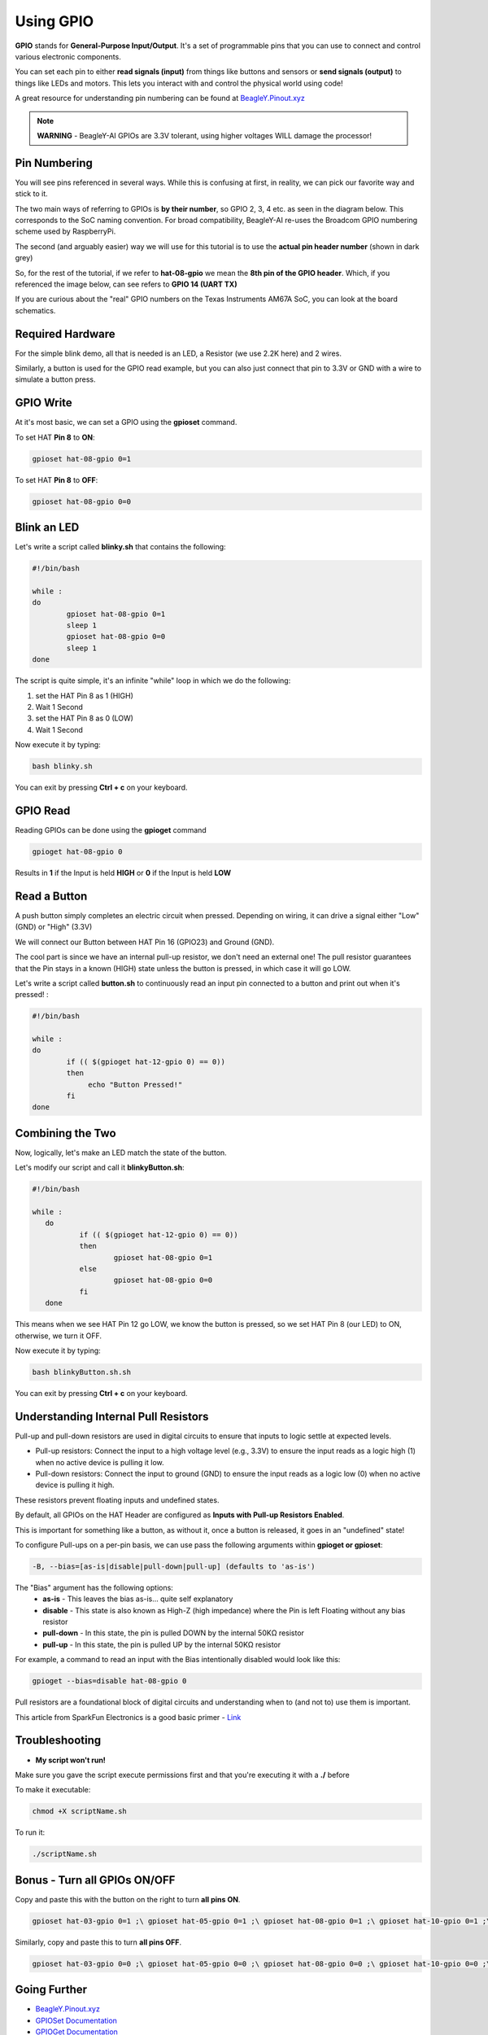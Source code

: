.. _beagley-ai-gpio:

.. todo:: This page is a work in progress. Further testing and images will be added soon


Using GPIO
#################

**GPIO** stands for **General-Purpose Input/Output**. It's a set of programmable pins that you can use to connect and control various electronic components. 

You can set each pin to either **read signals (input)** from things 
like buttons and sensors or **send signals (output)** to things like LEDs and motors. This lets you interact with and control 
the physical world using code!

A great resource for understanding pin numbering can be found at `BeagleY.Pinout.xyz <https://pinout.xyz>`_ 

.. note:: **WARNING** - BeagleY-AI GPIOs are 3.3V tolerant, using higher voltages WILL damage the processor!


Pin Numbering
**********************

You will see pins referenced in several ways. While this is confusing at first, in reality, we can pick our favorite way and stick to it.

The two main ways of referring to GPIOs is **by their number**, so GPIO 2, 3, 4 etc. as seen in the diagram below. This corresponds
to the SoC naming convention. For broad compatibility, BeagleY-AI re-uses the Broadcom GPIO numbering scheme used by RaspberryPi. 

The second (and arguably easier) way we will use for this tutorial is to use the **actual pin header number** (shown in dark grey)

So, for the rest of the tutorial, if we refer to **hat-08-gpio** we mean the **8th pin of the GPIO header**. Which, if you referenced
the image below, can see refers to **GPIO 14 (UART TX)**

.. image:: ../images/gpio/pinout.png
   :width: 30 %
   :align: center


If you are curious about the "real" GPIO numbers on the Texas Instruments AM67A SoC, you can look at the board schematics. 

Required Hardware
**********************

For the simple blink demo, all that is needed is an LED, a Resistor (we use 2.2K here) and 2 wires.

Similarly, a button is used for the GPIO read example, but you can also just connect that pin to 3.3V or GND with a wire 
to simulate a button press.


.. todo:: Add fritzing diagram and chapter on Pin Binding here


GPIO Write
**********************

At it's most basic, we can set a GPIO using the **gpioset** command. 

To set HAT **Pin 8** to **ON**:

.. code:: console

   gpioset hat-08-gpio 0=1

.. image:: ../images/gpio/on.png
   :width: 50 %
   :align: center

To set HAT **Pin 8** to **OFF**:

.. code:: console

   gpioset hat-08-gpio 0=0

.. image:: ../images/gpio/off.png
   :width: 50 %
   :align: center

Blink an LED
**********************

Let's write a script called **blinky.sh** that contains the following:

.. code:: bash

   #!/bin/bash

   while :
   do
	   gpioset hat-08-gpio 0=1
	   sleep 1
	   gpioset hat-08-gpio 0=0
	   sleep 1
   done

The script is quite simple, it's an infinite "while" loop in which we do the following:

1. set the HAT Pin 8 as 1 (HIGH)
2. Wait 1 Second
3. set the HAT Pin 8 as 0 (LOW)
4. Wait 1 Second

Now execute it by typing:

.. code:: console

   bash blinky.sh

.. image:: ../images/gpio/blinky.gif
   :width: 50 %
   :align: center

You can exit by pressing **Ctrl + c** on your keyboard.

GPIO Read
**********************

Reading GPIOs can be done using the **gpioget** command

.. code:: console

   gpioget hat-08-gpio 0
   
Results in **1** if the Input is held **HIGH** or **0** if the Input is held **LOW**

Read a Button
**********************

A push button simply completes an electric circuit when pressed. Depending on wiring, it can drive a signal either "Low" (GND) or "High" (3.3V)

We will connect our Button between HAT Pin 16 (GPIO23) and Ground (GND).

The cool part is since we have an internal pull-up resistor, we don't need an external one!
The pull resistor guarantees that the Pin stays in a known (HIGH) state unless the button is pressed,
in which case it will go LOW.

.. todo:: Add fritzing diagram here

Let's write a script called **button.sh** to continuously read an input pin connected 
to a button and print out when it's pressed! :

.. code:: bash

   #!/bin/bash

   while :
   do
	   if (( $(gpioget hat-12-gpio 0) == 0))
	   then
		echo "Button Pressed!"
	   fi
   done

Combining the Two
**********************

Now, logically, let's make an LED match the state of the button.

Let's modify our script and call it **blinkyButton.sh**:

.. code:: bash

   #!/bin/bash

   while :
      do
	      if (( $(gpioget hat-12-gpio 0) == 0))
	      then
		      gpioset hat-08-gpio 0=1
	      else
		      gpioset hat-08-gpio 0=0
	      fi
      done

This means when we see HAT Pin 12 go LOW, we know the button is pressed, so we set HAT Pin 8 (our LED) to ON, otherwise, we turn it OFF.

Now execute it by typing:

.. code:: console

   bash blinkyButton.sh.sh

.. image:: ../images/gpio/BlinkyButton.gif
   :width: 50 %
   :align: center

You can exit by pressing **Ctrl + c** on your keyboard.


Understanding Internal Pull Resistors
*******************************************

Pull-up and pull-down resistors are used in digital circuits to ensure that inputs to logic settle at expected levels.

* Pull-up resistors: Connect the input to a high voltage level (e.g., 3.3V) to ensure the input reads as a logic high (1) when no active device is pulling it low.

* Pull-down resistors: Connect the input to ground (GND) to ensure the input reads as a logic low (0) when no active device is pulling it high.

These resistors prevent floating inputs and undefined states.

By default, all GPIOs on the HAT Header are configured as **Inputs with Pull-up Resistors Enabled**.

This is important for something like a button, as without it, once a button is released, it goes in an "undefined" state!

To configure Pull-ups on a per-pin basis, we can use pass the following arguments within **gpioget or gpioset**:

.. code:: console

   -B, --bias=[as-is|disable|pull-down|pull-up] (defaults to 'as-is')

The "Bias" argument has the following options:
   * **as-is** - This leaves the bias as-is... quite self explanatory
   * **disable** - This state is also known as High-Z (high impedance) where the Pin is left Floating without any bias resistor
   * **pull-down** - In this state, the pin is pulled DOWN by the internal 50KΩ resistor
   * **pull-up** - In this state, the pin is pulled UP by the internal 50KΩ resistor

For example, a command to read an input with the Bias intentionally disabled would look  like this:

.. code:: bash

   gpioget --bias=disable hat-08-gpio 0

Pull resistors are a foundational block of digital circuits and understanding when to (and not to) use them is important.

This article from SparkFun Electronics is a good basic primer - `Link <https://learn.sparkfun.com/tutorials/pull-up-resistors/all>`_ 

Troubleshooting
*******************

* **My script won't run!**

Make sure you gave the script execute permissions first and that you're executing it with a **./** before

To make it executable:

.. code:: bash

   chmod +X scriptName.sh

To run it:

.. code:: bash

   ./scriptName.sh


Bonus - Turn all GPIOs ON/OFF
*******************************

.. image:: ../images/gpio/allonoff.gif
   :width: 50 %
   :align: center

Copy and paste this with the button on the right to turn **all pins ON**. 

.. code:: bash

   gpioset hat-03-gpio 0=1 ;\ gpioset hat-05-gpio 0=1 ;\ gpioset hat-08-gpio 0=1 ;\ gpioset hat-10-gpio 0=1 ;\ gpioset hat-11-gpio 0=1 ;\ gpioset hat-12-gpio 0=1 ;\ gpioset hat-13-gpio 0=1 ;\ gpioset hat-15-gpio 0=1 ;\ gpioset hat-16-gpio 0=1 ;\ gpioset hat-18-gpio 0=1 ;\ gpioset hat-19-gpio 0=1 ;\ gpioset hat-21-gpio 0=1 ;\ gpioset hat-22-gpio 0=1 ;\ gpioset hat-23-gpio 0=1 ;\ gpioset hat-24-gpio 0=1 ;\ gpioset hat-26-gpio 0=1 ;\ gpioset hat-29-gpio 0=1 ;\ gpioset hat-31-gpio 0=1 ;\ gpioset hat-32-gpio 0=1 ;\ gpioset hat-33-gpio 0=1 ;\ gpioset hat-35-gpio 0=1 ;\ gpioset hat-36-gpio 0=1 ;\ gpioset hat-37-gpio 0=1 ;\ gpioset hat-40-gpio 0=1

Similarly, copy and paste this to turn **all pins OFF**. 

.. code:: bash

   gpioset hat-03-gpio 0=0 ;\ gpioset hat-05-gpio 0=0 ;\ gpioset hat-08-gpio 0=0 ;\ gpioset hat-10-gpio 0=0 ;\ gpioset hat-11-gpio 0=0 ;\ gpioset hat-12-gpio 0=0 ;\ gpioset hat-13-gpio 0=0 ;\ gpioset hat-15-gpio 0=0 ;\ gpioset hat-16-gpio 0=0 ;\ gpioset hat-18-gpio 0=0 ;\ gpioset hat-19-gpio 0=0 ;\ gpioset hat-21-gpio 0=0 ;\ gpioset hat-22-gpio 0=0 ;\ gpioset hat-23-gpio 0=0 ;\ gpioset hat-24-gpio 0=0 ;\ gpioset hat-26-gpio 0=0 ;\ gpioset hat-29-gpio 0=0 ;\ gpioset hat-31-gpio 0=0 ;\ gpioset hat-32-gpio 0=0 ;\ gpioset hat-33-gpio 0=0 ;\ gpioset hat-35-gpio 0=0 ;\ gpioset hat-36-gpio 0=0 ;\ gpioset hat-37-gpio 0=0 ;\ gpioset hat-40-gpio 0=0


Going Further
*******************

* `BeagleY.Pinout.xyz <https://pinout.xyz>`_ 
* `GPIOSet Documentation <https://manpages.debian.org/testing/gpiod/gpioset.1.en.html>`_
* `GPIOGet Documentation <https://manpages.debian.org/testing/gpiod/gpioget.1.en.html>`_
